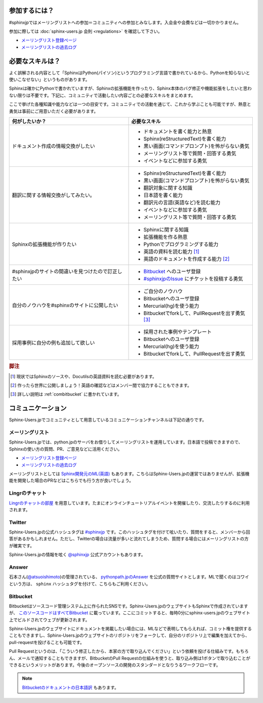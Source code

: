 ==============
参加するには？
==============

#sphinxjpではメーリングリストへの参加＝コミュニティへの参加とみなします。入会金や会費などは一切かかりません。

参加に際しては :doc:`sphinx-users.jp 会則 <regulations>` を確認して下さい。

* `メーリングリスト登録ページ <http://www.python.jp/mailman/listinfo/sphinx-users>`_
* `メーリングリストの過去ログ <http://www.python.jp/pipermail/sphinx-users/>`_

================
必要なスキルは？
================

よく誤解される内容として「SphinxはPython(パイソン)というプログラミング言語で書かれているから、Pythonを知らないと使いこなせない」というものがあります。

Sphinxは確かにPythonで書かれていますが、Sphinxの拡張機能を作ったり、Sphinx本体のバグ修正や機能拡張をしたいと思わない限りは不要です。下記に、コミュニティで活動したい内容ごとの必要なスキルをまとめます。

ここで挙げた各種知識や能力などは一つの目安です。コミュニティでの活動を通じて、これから学ぶことも可能ですが、熱意と勇気は事前にご用意いただく必要があります。

.. list-table::
   :header-rows: 1

   - * 何がしたいか？
     * 必要なスキル
   - * ドキュメント作成の情報交換がしたい
     * * ドキュメントを書く能力と熱意
       * Sphinx(reStructuredText)を書く能力
       * 黒い画面(コマンドプロンプト)を怖がらない勇気
       * メーリングリスト等で質問・回答する勇気
       * イベントなどに参加する勇気

   - * 翻訳に関する情報交換がしてみたい。
     * * Sphinx(reStructuredText)を書く能力
       * 黒い画面(コマンドプロンプト)を怖がらない勇気
       * 翻訳対象に関する知識
       * 日本語を書く能力
       * 翻訳元の言語(英語など)を読む能力
       * イベントなどに参加する勇気      
       * メーリングリスト等で質問・回答する勇気

   - * Sphinxの拡張機能が作りたい
     * * Sphinxに関する知識
       * 拡張機能を作る熱意
       * Pythonでプログラミングする能力
       * 英語の資料を読む能力 [#]_
       * 英語のドキュメントを作成する能力 [#]_

   - * #sphinxjpのサイトの間違いを見つけたので訂正したい
     * * `Bitbucket <http://bitbucket.org>`_ へのユーザ登録
       * `#sphinxjpのIssue <https://bitbucket.org/sphinxjp/website/issues?status=new&status=open>`_ にチケットを投稿する勇気

   - * 自分のノウハウを#sphinxのサイトに公開したい
     * * ご自分のノウハウ
       * Bitbucketへのユーザ登録
       * Mercurial(hg)を使う能力
       * Bitbucketでforkして、PullRequestを出す勇気 [#]_

   - * 採用事例に自分の例も追加して欲しい
     * * 採用された事例やテンプレート 
       * Bitbucketへのユーザ登録
       * Mercurial(hg)を使う能力
       * Bitbucketでforkして、PullRequestを出す勇気

.. rubric:: 脚注
.. [#] 現状ではSphinxのソースや、Docutilsの英語資料を読む必要があります。
.. [#] 作ったら世界に公開しましょう！英語の確認などはメンバー間で協力することもできます。
.. [#] 詳しい説明は :ref:`combitbucket` に書かれています。

==================
コミュニケーション
==================

Sphinx-Users.jpでコミュニティとして用意しているコミュニケーションチャンネルは下記の通りです。

.. _mailinglist:

メーリングリスト
----------------

Sphinx-Users.jpでは、python.jpのサーバをお借りしてメーリングリストを運用しています。日本語で投稿できますので、Sphinxの使い方の質問、PR、ご意見などに活用ください。

* `メーリングリスト登録ページ <http://www.python.jp/mailman/listinfo/sphinx-users>`_
* `メーリングリストの過去ログ <http://www.python.jp/pipermail/sphinx-users/>`_

メーリングリストとしては `Sphinx開発元のML(英語) <http://groups.google.com/group/sphinx-dev>`_ もあります。こちらはSphinx-Users.jpの運営ではありませんが、拡張機能を開発した場合のPRなどはこちらでも行う方が良いでしょう。

Lingrのチャット
---------------

`Lingrのチャットの部屋 <http://lingr.com/signup?letmein=sphinxjp>`_ を用意しています。たまにオンラインチュートリアルイベントを開催したり、交流したりするのに利用されます。

Twitter
-------

Sphinx-Users.jpの公式ハッシュタグは `#sphinxjp <http://twitter.com/#!/search/%23sphinxjp>`_ です。このハッシュタグを付けて呟いたり、質問をすると、メンバーから回答があるかもしれません。ただし、Twitterの場合は流量が多いと流れてしまうため、質問する場合にはメーリングリストの方が確実です。

Sphinx-Users.jpの情報を呟く `@sphinxjp <http://twitter.com/#!/sphinxjp>`_ 公式アカウントもあります。

Answer
------

石本さん(`@atsuoishimoto <http://twitter.com/#!/atsuoishimoto>`_)の管理されている、 `pythonpath.jpのAnswer <http://answer.pythonpath.jp/tags/sphinx/>`_ を公式の質問サイトとします。MLで聞くのはコワイという方は、 ``sphinx`` ハッシュタグを付けて、こちらもご利用ください。

.. _combitbucket:

Bitbucket
---------

Bitbucketはソースコード管理システム上に作られたSNSです。Sphinx-Users.jpのウェブサイトもSphinxで作成されていますが、 `このソースコードはすべてBitbucket <https://bitbucket.org/sphinxjp/website>`_ に載っています。ここにコミットすると、毎時0分にsphinx-users.jpのウェブサイト上でビルドされてウェブが更新されます。

Sphinx-Users.jpのウェブサイトにドキュメントを掲載したい場合には、MLなどで表明してもらえれば、コミット権を提供することもできますし、Sphinx-Users.jpのウェブサイトのリポジトリをフォークして、自分のリポジトリ上で編集を加えてから、pull-requestを投げることも可能です。

Pull Requestというのは、「こういう修正したから、本家の方で取り込んでください」という依頼を投げる仕組みです。もちろん、メールで通知することもできますが、BitbucketのPull Requestの仕組みを使うと、取り込み側は1ボタンで取り込むことができるというメリットがあります。今後のオープンソースの開発のスタンダードとなりうるワークフローです。

.. note::

   `Bitbucketのドキュメントの日本語訳 <http://confluence.atlassian.jp/pages/viewpage.action?pageId=25133116>`_ もあります。


